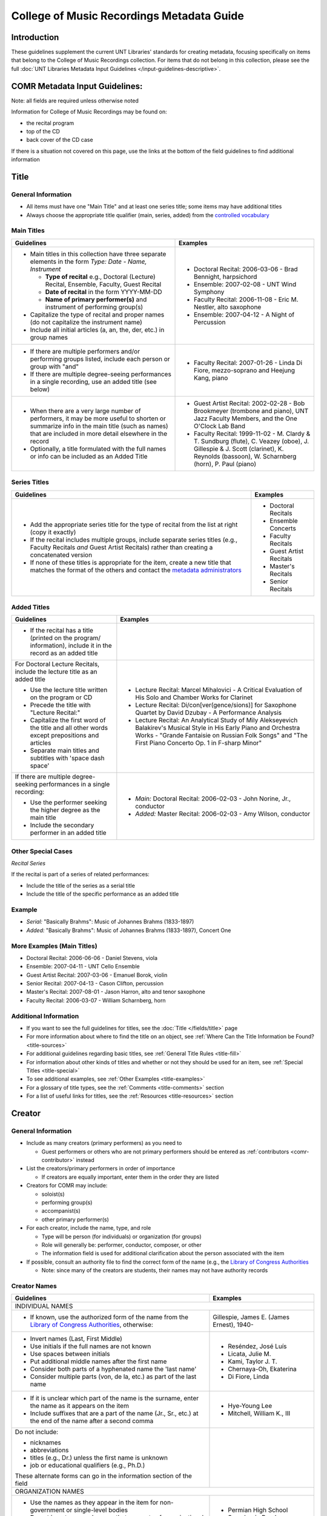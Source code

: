 ==========================================
College of Music Recordings Metadata Guide
==========================================

Introduction
============

These guidelines supplement the current UNT Libraries' standards for
creating metadata, focusing specifically on items that belong to the
College of Music Recordings collection. For items that do not belong in
this collection, please see the full :doc:`UNT Libraries Metadata Input
Guidelines </input-guidelines-descriptive>`.


.. _comr-intro:

COMR Metadata Input Guidelines:
===============================

Note: all fields are required unless otherwise noted

Information for College of Music Recordings may be found on:

-   the recital program
-   top of the CD
-   back cover of the CD case

If there is a situation not covered on this page, use the links at the
bottom of the field guidelines to find additional information


.. _comr-title:

Title
=====

General Information
-------------------

-   All items must have one "Main Title" and at least one series title;
    some items may have additional titles
-   Always choose the appropriate title qualifier (main, series, added)
    from the `controlled vocabulary <http://digital2.library.unt.edu/vocabularies/title-qualifiers/>`__


Main Titles
-----------

+-------------------------------------------------------+-------------------------------------------+
|**Guidelines**                                         |**Examples**                               |
+=======================================================+===========================================+
|-  Main titles in this collection have three separate  |-  Doctoral Recital: 2006-03-06 - Brad     |
|   elements in the form *Type: Date - Name, Instrument*|   Bennight, harpsichord                   |
|                                                       |-  Ensemble: 2007-02-08 - UNT Wind Symphony|
|   -   **Type of recital** e.g., Doctoral (Lecture)    |-  Faculty Recital: 2006-11-08 - Eric M.   |
|       Recital, Ensemble, Faculty, Guest Recital       |   Nestler, alto saxophone                 |
|   -   **Date of recital** in the form YYYY-MM-DD      |-  Ensemble: 2007-04-12 - A Night of       |
|   -   **Name of primary performer(s)** and instrument |   Percussion                              |
|       of performing group(s)                          |                                           |
|                                                       |                                           |
|-  Capitalize the type of recital and proper names (do |                                           |
|   not capitalize the instrument name)                 |                                           |
|-  Include all initial articles (a, an, the, der, etc.)|                                           |
|   in group names                                      |                                           |
+-------------------------------------------------------+-------------------------------------------+
|-  If there are multiple performers and/or performing  |-  Faculty Recital: 2007-01-26 - Linda Di  |
|   groups listed, include each person or group with    |   Fiore, mezzo-soprano and Heejung Kang,  |
|   "and"                                               |   piano                                   |
|-  If there are multiple degree-seeing performances in |                                           |
|   a single recording, use an added title (see below)  |                                           |
+-------------------------------------------------------+-------------------------------------------+
|-  When there are a very large number of performers, it|-  Guest Artist Recital: 2002-02-28 - Bob  |
|   may be more useful to shorten or summarize info in  |   Brookmeyer (trombone and piano), UNT    |
|   the main title (such as names) that are included    |   Jazz Faculty Members, and the One       |
|   in more detail elsewhere in the record              |   O'Clock Lab Band                        |
|-  Optionally, a title formulated with the full names  |-  Faculty Recital: 1999-11-02 - M. Clardy |
|   or info can be included as an Added Title           |   & T. Sundburg (flute), C. Veazey (oboe),|
|                                                       |   J. Gillespie & J. Scott (clarinet), K.  |
|                                                       |   Reynolds (bassoon), W. Scharnberg       |
|                                                       |   (horn), P. Paul (piano)                 |
+-------------------------------------------------------+-------------------------------------------+



Series Titles
-------------

+---------------------------------------------------------------+-------------------------------------------+
|**Guidelines**                                                 |**Examples**                               |
+===============================================================+===========================================+
|-  Add the appropriate series title for the type of            |-  Doctoral Recitals                       |
|   recital from the list at right (copy it exactly)            |-  Ensemble Concerts                       |
|-  If the recital includes multiple groups, include            |-  Faculty Recitals                        |
|   separate series titles (e.g., Faculty Recitals *and*        |-  Guest Artist Recitals                   |
|   Guest Artist Recitals) rather than creating a               |-  Master's Recitals                       |
|   concatenated version                                        |-  Senior Recitals                         |
|-  If none of these titles is appropriate for the item,        |                                           |
|   create a new title that matches the format of the           |                                           |
|   others and contact the `metadata administrators             |                                           |
|   <https://library.unt.edu/digital-projects-unit/contacts/>`_ |                                           |
+---------------------------------------------------------------+-------------------------------------------+


Added Titles
------------

+-------------------------------------------------------+--------------------------------------------+
|**Guidelines**                                         |**Examples**                                |
+=======================================================+============================================+
|-  If the recital has a title (printed on the program/ |                                            |
|   information), include it in the record as an added  |                                            |
|   title                                               |                                            |
+-------------------------------------------------------+--------------------------------------------+
|For Doctoral Lecture Recitals, include the lecture     |-  Lecture Recital: Marcel Mihalovici - A   |
|title as an added title                                |   Critical Evaluation of His Solo and      |
|                                                       |   Chamber Works for Clarinet               |
|-  Use the lecture title written on the program or CD  |-  Lecture Recital: Di/con[ver(gence/sions)]|
|-  Precede the title with "Lecture Recital:"           |   for Saxophone Quartet by David Dzubay - A|
|-  Capitalize the first word of the title and all other|   Performance Analysis                     |
|   words except prepositions and articles              |-  Lecture Recital: An Analytical Study of  |
|-  Separate main titles and subtitles with 'space dash |   Mily Alekseyevich Balakirev's Musical    |
|   space'                                              |   Style in His Early Piano and Orchestra   |
|                                                       |   Works - "Grande Fantaisie on Russian Folk|
|                                                       |   Songs" and "The First Piano Concerto Op. |
|                                                       |   1 in F-sharp Minor"                      |
+-------------------------------------------------------+--------------------------------------------+
|If there are multiple degree-seeking performances in a |-  *Main:* Doctoral Recital: 2006-02-03 -   |
|single recording:                                      |   John Norine, Jr., conductor              |
|                                                       |-  *Added:* Master Recital: 2006-02-03 -    |
|-  Use the performer seeking the higher degree as the  |   Amy Wilson, conductor                    |
|   main title                                          |                                            |
|-  Include the secondary performer in an added title   |                                            |
+-------------------------------------------------------+--------------------------------------------+


Other Special Cases
-------------------

*Recital Series*

If the recital is part of a series of related performances:

- Include the title of the series as a serial title
- Include the title of the specific performance as an added title


Example
-------

-  *Serial:* "Basically Brahms": Music of Johannes Brahms (1833-1897)
-  *Added:* "Basically Brahms": Music of Johannes Brahms (1833-1897), Concert One



More Examples (Main Titles)
---------------------------

-   Doctoral Recital: 2006-06-06 - Daniel Stevens, viola
-   Ensemble: 2007-04-11 - UNT Cello Ensemble
-   Guest Artist Recital: 2007-03-06 - Emanuel Borok, violin
-   Senior Recital: 2007-04-13 - Cason Clifton, percussion
-   Master's Recital: 2007-08-01 - Jason Harron, alto and tenor saxophone
-   Faculty Recital: 2006-03-07 - William Scharnberg, horn

Additional Information
----------------------

* If you want to see the full guidelines for titles, see the :doc:`Title </fields/title>` page
* For more information about where to find the title on an object, see :ref:`Where Can the Title Information be Found? <title-sources>`
* For additional guidelines regarding basic titles, see :ref:`General Title Rules <title-fill>`
* For information about other kinds of titles and whether or not they should be used for an item, see :ref:`Special Titles <title-special>`
* To see additional examples, see :ref:`Other Examples <title-examples>`
* For a glossary of title types, see the :ref:`Comments <title-comments>` section
* For a list of useful links for titles, see the :ref:`Resources <title-resources>` section


.. _comr-creator:

Creator
=======

General Information
-------------------

-   Include as many creators (primary performers) as you need to

    -   Guest performers or others who are not primary performers should
        be entered as :ref:`contributors <comr-contributor>` instead

-   List the creators/primary performers in order of importance

    -   If creators are equally important, enter them in the order they
        are listed

-   Creators for COMR may include:

    -   soloist(s)
    -   performing group(s)
    -   accompanist(s)
    -   other primary performer(s)

-   For each creator, include the name, type, and role

    -   Type will be person (for individuals) or organization (for groups)
    -   Role will generally be: performer, conductor, composer, or other
    -   The information field is used for additional clarification about
        the person associated with the item

-   If possible, consult an authority file to find the correct form of
    the name (e.g., the `Library of Congress Authorities <https://id.loc.gov>`_

    -   Note: since many of the creators are students, their names may
        not have authority records

Creator Names
-------------

+-------------------------------------------------------+-------------------------------------------+
|**Guidelines**                                         |**Examples**                               |
+=======================================================+===========================================+
|INDIVIDUAL NAMES                                                                                   |
+-------------------------------------------------------+-------------------------------------------+
|-  If known, use the authorized form of the name from  |Gillespie, James E. (James Ernest), 1940-  |
|   the `Library of Congress Authorities`_, otherwise:  |                                           |
+-------------------------------------------------------+-------------------------------------------+
|-  Invert names (Last, First Middle)                   |-   Reséndez, José Luís                    |
|-  Use initials if the full names are not known        |-   Licata, Julie M.                       |
|-  Use spaces between initials                         |-   Kami, Taylor J. T.                     |
|-  Put additional middle names after the first name    |-   Chernaya-Oh, Ekaterina                 |
|-  Consider both parts of a hyphenated name the 'last  |-   Di Fiore, Linda                        |
|   name'                                               |                                           |
|-  Consider multiple parts (von, de la, etc.) as part  |                                           |
|   of the last name                                    |                                           |
+-------------------------------------------------------+-------------------------------------------+
|-  If it is unclear which part of the name is the      |-   Hye-Young Lee                          |
|   surname, enter the name as it appears on the item   |-   Mitchell, William K., III              |
|-  Include suffixes that are a part of the name (Jr.,  |                                           |
|   Sr., etc.) at the end of the name after a second    |                                           |
|   comma                                               |                                           |
+-------------------------------------------------------+-------------------------------------------+
|Do not include:                                        |                                           |
|                                                       |                                           |
|-   nicknames                                          |                                           |
|-   abbreviations                                      |                                           |
|-   titles (e.g., Dr.) unless the first name is unknown|                                           |
|-   job or educational qualifiers (e.g., Ph.D.)        |                                           |
|                                                       |                                           |
|These alternate forms can go in the information        |                                           |
|section of the field                                   |                                           |
+-------------------------------------------------------+-------------------------------------------+
|ORGANIZATION NAMES                                                                                 |
+-------------------------------------------------------+-------------------------------------------+
|-  Use the names as they appear in the item for        |-   Permian High School Symphonic Band     |
|   non-government or single-level bodies               |-   Western Wind Quartet                   |
|-  Do not invert personal names that are parts of      |                                           |
|   organizational names                                |                                           |
|-  Write out names instead of using acronyms           |                                           |
+-------------------------------------------------------+-------------------------------------------+
|-  For hierarchical agencies, list each level from     |-   University of North Texas. Symphonic   |
|   highest to lowest                                   |    Band.                                  |
|-  Separate each part of the hierarchy with a period   |-   UNT Harp Ensemble                      |
|-  If the hierarchy is unclear, record the name as it  |                                           |
|   is listed on the item                               |                                           |
+-------------------------------------------------------+-------------------------------------------+


Creator Role & Info
-------------------
-   The information field is used to add readily-available notes related to the specific recording

+-------------------------------------------------------+-------------------------------------------+
|**Guidelines**                                         |**Examples**                               |
+=======================================================+===========================================+
|CREATOR ROLE                                                                                       |
+-------------------------------------------------------+-------------------------------------------+
|-  For "role" choose the primary or most encompassing  |-  *Role*: Performer                       |
|   role (or the one listed first)                      |-  *Information*: Performer and guest      |
|-  If the creator has multiple roles, list additional  |   conductor                               |
|   notes in "info"                                     |                                           |
+-------------------------------------------------------+-------------------------------------------+
|CREATOR INFO                                                                                       |
+-------------------------------------------------------+-------------------------------------------+
|-  Include information that clarifies the role of the  |-   *Role*: Other                          |
|   creator                                             |-   *Information*: Director                |
|-  *Always* include clarification if the role is listed|                                           |
|   as "Other"                                          |                                           |
+-------------------------------------------------------+-------------------------------------------+
|-  Include other relevant information about the        |-   1889-1975                              |
|   creator:                                            |-   Bassoon                                |
|                                                       |                                           |
|                                                       |                                           |
|   -  Additional forms of the creator's name           |                                           |
|   -  Birth and death dates (if not part of the        |                                           |
|      authorized name)                                 |                                           |
|   -  Other information associated with the creator    |                                           |
+-------------------------------------------------------+-------------------------------------------+
|-  Format information consistently:                    |-  Flute, clarinet, bassoon                |
|                                                       |                                           |
|   -   Multiple instruments can be listed, separated by|                                           |
|       commas                                          |                                           |
|   -   List each name, fact, or statement individually |                                           |
|       and separate them with semicolons or periods    |                                           |
|   -   Use sentence form when relevant or when taken   |                                           |
|       directly from the object                        |                                           |
|   -   Use quotation marks when quoting information    |                                           |
|       directly from the object or exact song titles   |                                           |
+-------------------------------------------------------+-------------------------------------------+



More Examples
-------------

**Ensemble: 2007-03-12 - Music of Mario Davidovsky**

-   *Name:* Nova Ensemble
-   *Type:* Organization
-   *Role:* Performer

|

-   *Name:* McNutt, Elizabeth
-   *Type:* Person
-   *Role:* Conductor
-   *Info:* Director

|

-   *Name:* Blustine, Allen
-   *Type:* Person
-   *Role:* Performer
-   *Info:* Guest Artist - Bass Clarinet "Synchronisms No. 12"

|

-   *Name:* Elgart, Matthew
-   *Type:* Person
-   *Role:* Performer
-   *Info:* Guest Artist - Classical Guitar "Synchronisms No. 10"

|

-   *Name:* Klein, Heidi Dietrich
-   *Type:* Person
-   *Role:* Performer
-   *Info:* Guest Artist - Soprano "Romancero"



**Doctoral Recital: 2006-03-20 - Anne Beloncik Schantz, soprano**

-   *Name:* Schantz, Anne Beloncik
-   *Type:* Person
-   *Role:* Performer
-   *Info:* Voice (Soprano)



**Senior Recital: 2006-11-01 - Michelle Cho, cello**

-   *Name:* Cho, Michelle
-   *Type:* Person
-   *Role:* Performer
-   *Info:* Flute and piccolo


Additional Information
----------------------

* If you want to see the full guidelines for creators, see the :doc:`Creator </fields/creator>` page
* For more information about where to find creator(s) on an object, see :ref:`Where Can the Creator Information be Found? <creator-sources>`
* For additional guidelines regarding creator names, roles, and information, see :ref:`How Should the Creator be Filled in? <creator-fill>`
* To see additional examples, see :ref:`Other Examples <creator-examples>`
* For a list of useful links for creators, see the :ref:`Resources <creator-resources>` section
* For more information about when to use the Creator or Contributor field, see our :doc:`definition page </creator-contributor-definitions>`


.. _comr-contributor:

Contributor
===========

General Information
-------------------

-   Include as many contributors as are readily available in this order:
    composers, secondary performers and conductors, recording engineers

    -   List composers once per song title (repeat a composer name as
        often as necessary)
    -   Only list other contributors once per record

-   For each contributor, include the name, type, and role

    -   Type will be person (for individuals) or organization (for
        groups)
    -   Role will generally be: performer, conductor, composer, or other
    -   The information field is used for additional clarification about
        the person associated with the item
    -   If possible, consult an authority file to find the correct form
        of the name (e.g., the `Library of Congress Authorities`_)

        -   Note: since many of the contributors are students, their names may
            not have authority records


+-------------------------------------------------------+-------------------------------------------+
|**Guidelines**                                         |**Examples**                               |
+=======================================================+===========================================+
|INDIVIDUAL NAMES                                                                                   |
+-------------------------------------------------------+-------------------------------------------+
|-  If known, use the authorized form of the name from  |Beethoven, Ludwig van, 1770-1827           |
|   the `Library of Congress Authorities`_, otherwise:  |                                           |
+-------------------------------------------------------+-------------------------------------------+
|-  Invert names (Last, First Middle)                   |-   Meinecke, Donna Tan                    |
|-  Use initials if the full names are not known        |-   White, John D.                         |
|-  Use spaces between initials                         |-   Bhaskar, H. N.                         |
|-  Put additional middle names after the first name    |-   Chernaya-Oh, Ekaterina                 |
|-  Consider both parts of a hyphenated name the "last  |-   Kim, Kyoo-Hwan                         |
|   name"                                               |-   de Torrejón y Velasco, Tomás           |
|-  Consider multiple parts (von, de la, etc.) as part  |                                           |
|   of the last name                                    |                                           |
+-------------------------------------------------------+-------------------------------------------+
|-  If it is unclear which part of the name is the      |-   Hye-Young Lee                          |
|   surname, enter the name as it appears on the item   |-   Mitchell, William K., III              |
|-  Include suffixes that are a part of the name (Jr.,  |                                           |
|   Sr., etc.) at the end of the name after a second    |                                           |
|   comma                                               |                                           |
+-------------------------------------------------------+-------------------------------------------+
|Do not include:                                        |                                           |
|                                                       |                                           |
|-   nicknames                                          |                                           |
|-   abbreviations                                      |                                           |
|-   titles (e.g., Dr.) unless the first name is unknown|                                           |
|-   job or educational qualifiers (e.g., Ph.D.)        |                                           |
|                                                       |                                           |
|These alternate forms can go in the information        |                                           |
|section of the field                                   |                                           |
+-------------------------------------------------------+-------------------------------------------+
|ORGANIZATION NAMES                                                                                 |
+-------------------------------------------------------+-------------------------------------------+
|-  Use the names as they appear in the item for        |-   Arabic Tradition                       |
|   non-government or single-level bodies               |-   Western Wind Quartet                   |
|-  Do not invert personal names that are parts of      |                                           |
|   organizational names                                |                                           |
|-  Write out names instead of using acronyms           |                                           |
+-------------------------------------------------------+-------------------------------------------+
|-  For hierarchical agencies, list each level from     |-   University of North Texas. Symphonic   |
|   highest to lowest                                   |    Band.                                  |
|-  Separate each part of the hierarchy with a period   |-   UNT Harp Ensemble                      |
|-  If the hierarchy is unclear, record the name as it  |                                           |
|   is listed on the item                               |                                           |
+-------------------------------------------------------+-------------------------------------------+


Contributor Role & Info
-----------------------
-   The information field is used to add readily-available notes related to the specific recording
-   This field is **required** for composers

+-------------------------------------------------------+-------------------------------------------+
|**Guidelines**                                         |**Examples**                               |
+=======================================================+===========================================+
|CONTRIBUTOR ROLE                                                                                   |
+-------------------------------------------------------+-------------------------------------------+
|-  For "role" choose the primary or most encompassing  |-  *Role*: Performer                       |
|   role (or the one listed first)                      |-  *Information*: Performer and guest      |
|-  If the contributor has multiple roles, list         |   conductor                               |
|   additional notes in "info"                          |                                           |
+-------------------------------------------------------+-------------------------------------------+
|CONTRIBUTOR INFO                                                                                   |
+-------------------------------------------------------+-------------------------------------------+
|-  Include information that clarifies the role of the  |-   *Role*: Other                          |
|   contributor, which can include:                     |-   *Information*: Director                |
|                                                       |                                           |
|   -   the performer's instrument                      |                                           |
|   -   the name of the composer(s) for the piece(s)    |                                           |
|       played (when relevant)                          |                                           |
|   -   other information (written in sentence form, as |                                           |
|       appropriate)                                    |                                           |
|   -   **always** include clarification if the role is |                                           |
|       listed as "Other                                |                                           |
+-------------------------------------------------------+-------------------------------------------+
|-  Include other relevant information about the        |-   Trombone                               |
|   contributor:                                        |-   Harp (Villa-Lobos)                     |
|                                                       |-   Guest conductor for "Selamlik" and     |
|                                                       |    "Third Suite"                          |
|   -  Additional forms of the contributor's name       |                                           |
|   -  Birth and death dates (if not part of the        |                                           |
|      authorized name)                                 |                                           |
|   -  Other information associated with the contributor|                                           |
+-------------------------------------------------------+-------------------------------------------+
|-  Format information consistently:                    |-   Percussion                             |
|                                                       |-   Piano (Gnattalli, Proto, Bottesini)    |
|   -   Capitalize all words (except prepositions and   |                                           |
|       articles) and use appropriate abbreviations     |                                           |
|   -   List each name, fact, or statement individually |                                           |
|       and separate them with semicolons or periods    |                                           |
|       (when relevant)                                 |                                           |
|   -   Use parentheses when noting specific piece(s) to|                                           |
|       which a performer contributed                   |                                           |
|   -   Information about arrangements, transcriptions, |                                           |
|       etc. should go in a                             |                                           |
|       :ref:`Display Note <note-display>`              |                                           |
+-------------------------------------------------------+-------------------------------------------+
|**Composer Information**                                                                           |
+-------------------------------------------------------+-------------------------------------------+
|-  For composers, include the title of the piece in the|-   Fanfares avec une suitte de simphonies,|
|   information (only put one title in each information |    No. 1                                  |
|   field using multiple entries for the same composer  |-   Piano Trio No. 2 in C minor, Op. 66    |
|   when necessary)                                     |-   Piano Concerto No. 2 in B-flat Major,  |
|-  Include the following components in the piece title,|    Op. 83                                 |
|   in the following order:                             |-   Symphony No. 8 in B minor,             |
|                                                       |    "Unfinished," D. 759                   |
|   -   piece title                                     |-   Trio for Piano, Violin and Cello in C  |
|   -   piece number (No.)                              |    Major, K. 548 (1788)                   |
|   -   key (use appropriate capitalization and         |-   Nachtphantasien, Op. 13                |
|       punctuation: A Major, D-flat Major, C-sharp     |-   Suite for Three B-flat Clarinets       |
|       minor, E minor, etc.)                           |                                           |
|   -   additional name given by composer (in quotation |                                           |
|       marks)                                          |                                           |
|   -   opus number (Op.)                               |                                           |
|   -   composer-related work number                    |                                           |
|   -   date, if relevant (in parentheses)              |                                           |
|                                                       |                                           |
|-  Leave out any components that are not available     |                                           |
+-------------------------------------------------------+-------------------------------------------+
|-  If a piece contains several movements that are      |-  *Info:* Concerto in C Major for Piccolo |
|   generally played as a suite                         |   and Strings, RV 443                     |
|                                                       |-  *Display Note:* "Concerto in C Major for|
|   -   do not include movement names (only use the name|   Piccolo and Strings, RV 443" - performed|
|       of the full piece)                              |   movements II and III                    |
|   -   if only selected movements were played in the   +-------------------------------------------+
|       performance, include that information in a      |Eight Slavonic Dances, Op. 46: Slavonic    |
|       :ref:`Display Note<note-display>`               |Dance No. 5                                |
+-------------------------------------------------------+                                           |
|-  If a piece has multiple components that may be      |                                           |
|   treated separately (e.g., a collection of pieces or +-------------------------------------------+
|   etudes)                                             |-  *Info:* Twenty-four Preludes, Op. 34    |
|                                                       |-  *Display Note:* "Twenty-four Preludes,  |
|   -   include the title of the full piece followed by |   Op. 34" - No. 6, No. 8, No. 10, No. 24  |
|       a colon and the title of the portion that was   |   performed                               |
|       played                                          |                                           |
|   -   repeat the contributor field as necessary if    |                                           |
|       more than one of the component pieces was       |                                           |
|       performed                                       |                                           |
|   -   if many of the component pieces were played,    |                                           |
|       they can be listed in a                         |                                           |
|       :ref:`Display Note<note-display>`               |                                           |
+-------------------------------------------------------+-------------------------------------------+
|-  If the piece is arranged/edited:                    |-   *Info:* Trio for Flute, Clarinet and   |
|                                                       |    Bassoon, arr.                          |
|   -   use the name of the original composer as the    |-   *Display Note:* "Trio for Flute,       |
|       contributor                                     |    Clarinet and Bassoon, arr." arranged by|
|   -   add "arr." or "ed." to the end of the piece     |    Jindrich Feld.                         |
|       title as necessary                              +-------------------------------------------+
|   -   include a :ref:`Display Note <note-display>`    |-   *Info:* Sonata Pian e Forte, ed.       |
|       with information about the arranger or editor   |-   *Display Note:* "Sonata Pian e Forte"  |
|                                                       |    edited by John Marcellus.              |
+-------------------------------------------------------+-------------------------------------------+



More Examples
-------------

**Doctoral Recital: 2007-11-09 - Patricia Jovanna Surman, flute and piccolo**

-   *Name:* Surman, Patricia Jovanna
-   *Type:* Person
-   *Role:* Performer
-   *Info:* Flute and piccolo



**Senior Recital: 2006-11-01 - Michelle Cho, cello**

-   *Name:* Bach, Johann Sebastian, 1685-1750
-   *Type:* Person
-   *Role:* Composer
-   *Info:* Suite No. 5 in C minor, BWV 1011 - I. Prelude

|

-   *Name:* Brahms, Johannes, 1833-1897
-   *Type:* Person
-   *Role:* Composer
-   *Info:* Sonata No. 1 in E minor, Op. 38

|

-   *Name:* Debussy, Claude, 1862-1918
-   *Type:* Person
-   *Role:* Composer
-   *Info:* Cello Sonata in D minor

|

-   *Name:* Sanchez, Gabriel
-   *Type:* Person
-   *Role:* Performer
-   *Info:* Piano

|

-   *Name:* Kerl, Derek
-   *Type:* Person
-   *Role:* Recording engineer



**Master's Recital: 2007-06-06 - Tae Kyung Lee, piano**

-   *Name:* Mozart, Wolfgang Amadeus, 1756-1791
-   *Type:* Person
-   *Role:* Composer
-   *Info:* Sonatas for Piano in B-flat Major, K. 333

|

-   *Name:* Prokofiev, Sergey, 1891-1953
-   *Type:* Person
-   *Role:* Composer
-   *Info:* Piano Concerto No. 3 in C Major, Op. 26

|

-   *Name:* Huffman, Tyler
-   *Type:* Person
-   *Role:* Recording engineer



**Faculty Recital: 2006-10-09 - Gustavo Romero, piano**

-   *Name:* Mozart, Wolfgang Amadeus, 1756-1791
-   *Type:* Person
-   *Role:* Composer
-   *Info:* Sonata in C Major, K. 330

|

-   *Name:* Mozart, Wolfgang Amadeus, 1756-1791
-   *Type:* Person
-   *Role:* Composer
-   *Info:* Sonata in B-flat Major, K. 333

-   *Name:* Mozart, Wolfgang Amadeus, 1756-1791
-   *Type:* Person
-   *Role:* Composer
-   *Info:* Sonata in A Major, K. 331

|

-   *Name:* Harvey, Nick
-   *Type:* Person
-   *Role:* Recording engineer



**Doctoral Lecture Recital: 2006-04-18 - Michael Underwood, trombone**

-   *Name:* Lindberg, Christian, 1958-
-   *Type:* Person
-   *Role:* Composer
-   *Info:* Mandrake in the Corner

|

-   *Name:* Chung, Rachel
-   *Type:* Person
-   *Role:* Performer
-   *Info:* Piano (Lindberg)

|

-   *Name:* Chinnici, Michael
-   *Type:* Person
-   *Role:* Recording engineer



Additional Information
----------------------

* If you want to see the full guidelines for contributors, see the :doc:`Contributor </fields/contributor>` page
* For more information about where to find contributor(s) on an object, see :ref:`Where Can the Contributor Information be Found? <contributor-sources>`
* For additional guidelines regarding contributor names, roles, and information, see :ref:`How Should the Contributor be Filled in? <contributor-fill>`
* To see additional examples, see :ref:`Other Examples <contributor-examples>`
* For a list of useful links for contributors, see the :ref:`Resources <contributor-resources>` section
* For more information about when to use the Creator or Contributor field, see our :doc:`definition page </creator-contributor-definitions>`


.. _comr-publisher:

Publisher
=========

-   Unless otherwise noted, the publisher for COMR items is the UNT College of Music
-   Include the name, location if known, and information (if relevant)

Example
-------

-   *Publisher Name (from Library of Congress):* University of North Texas. College of Music.
-   *Publisher Location:* Denton, Texas
-   *Publisher info* could include other forms of the publisher name, statements of responsibility or dates (only those related to the specific item)

Additional Information
----------------------

* If you want to see the full guidelines for publishers, see the :doc:`Publisher </fields/publisher>` page
* For more information about where to find publisher(s) on an object, see :ref:`Where Can the Publisher Information be Found? <publisher-sources>`
* For additional guidelines regarding publisher names, locations, and information, see :ref:`How Should the Publisher be Filled in? <publisher-fill>`
* To see additional examples, see :ref:`Other Examples <publisher-examples>`
* For a list of useful links for publishers, see the :ref:`Resources <publisher-resources>` section


.. _comr-date:

Date
====


-   The date on which the recital was originally performed
-   Write dates in the form YYYY-MM-DD

    -   You can use only the year (YYYY) or the year and month (YYYY-MM)
        if the other parts are unknown



Examples
--------

**Doctoral Recital: 2006-12-04 - Lisa Thomas, piano**

-   *Original Resource Creation Date:* 2006-12-04


**Ensemble: 2007-02-28 - UNT Concert Band**

-   *Original Resource Creation Date:* 2007-02-28


**Senior Recital: 2007-04-10 - Sungjoon Lee, composer**

-   *Original Resource Creation Date:* 2007-04-10


**Faculty Recital: 2007-01-17 - Lenora McCroskey, harpsichord**

-   *Original Resource Creation Date:* 2007-01-17

**Master's Recital: 2006-06-05 - Janelle Davis, violin**

-   *Original Resource Creation Date:* 2006-06-05

**Guest Artist Recital: 2006-09-22 - Trio de Llano**

-   *Original Resource Creation Date:* 2006-09-22



Additional Information
----------------------

* If you want to see the full guidelines for dates, see the :doc:`Date </fields/date>` page
* For more information about where to find creation date(s) on an object, see :ref:`Where Can the Date Information be Found? <date-sources>`
* For additional guidelines regarding dates (including special instructions), see :ref:`How Should the Creation Date be Filled in <date-fill>`
* To see additional examples, see :ref:`Other Examples <date-examples>`
* For a list of useful links for dates, see the :ref:`Resources <date-resources>` section


.. _comr-language:

Language
========

-   Choose the relevant language(s) from the drop-down menu
-   If the recording is in multiple languages include each of them
-   If the pieces are entirely instrumental or there are no languages
    associated with the recital, choose "no language"

Examples
--------

**Recording of a music recital sung in Italian and French**

-   *Language:* fre - French
-   *Language:* ita - Italian



**Recording of a music recital sung in English, German, and Latin**

-   *Language:* eng - English
-   *Language:* ger - German
-   *Language:* lat - Latin



**Ensemble: 2007-04-11 - UNT Cello Ensemble**

-   *Language:* nol - No Language


Additional Information
----------------------

* If you want to see the full guidelines for languages, see the :doc:`Language </fields/language>` page
* For more information about where to find language(s) on an object, see :ref:`Where Can the Language Information be Found? <language-sources>`
* For additional guidelines regarding languages, see :ref:`How Should the Language be Filled in? <language-fill>`
* To see additional examples, see :ref:`Other Examples <language-examples>`
* For a list of useful links for languages, see the :ref:`Resources <language-resources>` section


.. _comr-description-content:

Description: Content Description
================================

Describe what the item is *about* in full sentences, using proper
grammar and punctuation. Include the following elements:

-   the type of recital - lecture recital, choir concert, string quartet
    recital, etc.
-   the location of the recital - presented at the UNT College of Music
    Recital Hall; performed at the UNT College of Music Lyric Theatre;
    etc.
-   the degree requirement of the recital (if applicable) - "in partial
    fulfillment of the requirements for the [program (abbreviation)]
    degree"

Examples
--------

**Artist Recital: 2007-06-07 - Rosalyn Hart, violin**

-   Recital presented at the UNT College of Music Recital Hall in
    partial fulfillment of the Graduate Artist Certificate in Music
    Performance.

**Doctoral Recital: 2006-03-20 - Anthony Allgeier, clarinet**

-   Recital presented at the UNT College of Music Concert Hall in
    partial fulfillment of the Doctor of Musical Arts (DMA) degree.

**Ensemble: 2006-03-06 - Super 400 Guitar Ensemble**

-   Jazz concert performed at the UNT College of Music Kenton Hall.

**Faculty Recital: 2007-02-20 - Elizabeth McNutt, flute and Christopher Deane, percussion**

-   A faculty and guest artist recital performed at the UNT College of
    Music Recital Hall.

**Guest Artist Recital: 2006-12-18 - Permian High School Symphonic Band**

-   Guest symphonic band concert performed at the UNT College of Music
    Winspear Hall.

**Ensemble: 2006-02-10 - UNT Trombone Collective**

-   A teaching fellow recital performed at the UNT College of Music
    Recital Hall.

**Master's Recital: 2007-06-06 - Tae Kyung Lee, piano**

-   Recital presented at the UNT College of Music Recital Hall in
    partial fulfillment of the Master of Music (MM) degree.

**Senior Recital: 2007-08-09 - Clinton Bray, organ**

-   A senior recital presented at the UNT College of Music Main
    Auditorium.

Additional Information
----------------------

* If you want to see the full guidelines for content description, see :ref:`this section <description-content>` of the :doc:`Description </fields/description>` page
* For more information about where to find content information on an object, see :ref:`Where Can the Content Description Information be Found? <description-csources>`
* For additional guidelines regarding content descriptions (including information for specific kinds of items), see :ref:`How Should the Content Description be Filled in? <description-cfill>`
* To see additional examples, see :ref:`Other Examples <description-cexamples>`


.. _comr-description-physical:

Description: Physical Description
=================================

-   *This field is optional but strongly recommended.*
-   Whenever possible, include a physical description using the format:
    **extent : physical details ; dimensions**
-   Note: leave out 'physical details' if they do not apply or are not readily available
-   Physical descriptions are based on item type:

+-------------------------------+-----------------------------------+-----------------------------------+-------------------------------+---------------------------------------------------+
|                               |**Extent**                         |**Physical Details**               |**Dimensions**                 |**Examples**                                       |
+===============================+===================================+===================================+===============================+===================================================+
|*Sound recordings:*            |-  number and kind of items        |-  digital or analog?              |-  diameter of disc in in.     |1 sound disc (1 hr., 20 min.) : digital ; 4 3/4 in.|
|                               |-  playing time (# hr., # min., #  |-  playing speed?                  |-  gauge of film in mm.        |                                                   |
+-------------------------------+   sec.)                           +-----------------------------------+-------------------------------+---------------------------------------------------+
|*Video recordings:*            |                                   |-  sound (sd.)                     |digital                        |1 video recording (1 hr., 49 min., 21 sec.) : sd., |
|                               |   -   do not include "0" values"  |-  color (col.)                    |                               |col. ; digital                                     |
|                               |   -   do not zero-pad numbers     |                                   |                               |                                                   |
|                               |       (e.g., 8 not "08")          |                                   |                               |                                                   |
+-------------------------------+-----------------------------------+-----------------------------------+-------------------------------+---------------------------------------------------+



Additional Information
----------------------

* If you want to see the full guidelines for content description, see :ref:`this section <description-physical>` of the :doc:`Description </fields/description>` page
* For more information about where to find physical information on an object, see :ref:`Where Can the Physical Description Information be Found? <description-psources>`
* For additional guidelines regarding audio recordings, see :ref:`Sound recordings <description-sound>`
* For additional guidelines regarding video recordings, see :ref:`Motion pictures and videorecordings <description-video>`
* To see additional examples, see :ref:`Other Examples <description-pexamples>`


.. _comr-subject:

Subjects and Keywords
=====================

-   There is no limit on the number of subjects/keywords, but they
    should describe what the item is 'about' and be useful for finding
    the item 
    
    -   Subjects/keywords answer questions like: who, what, where, and
        when
        
-   Choose as many terms as necessary to capture subject content:

    -   Avoid terms too general to describe a particular item
    -   An average of five subject/keyword entries is recommended
    
-   Choose the correct subject type from the drop-down menu for each one


+-------------------------------------------------------+-------------------------------------------+
|**Guidelines**                                         |**Examples**                               |
+=======================================================+===========================================+
|Library of Congress Genre/Form Terms (LCGFT)                                                       |
+-------------------------------------------------------+-------------------------------------------+
|Subjects must be chosen from the controlled vocabulary |-  Chamber music                           |
|and formatted according to Library of Congress rules   |-  Operas                                  |
|                                                       |-  Jazz                                    |
|   -   LCGFT terms are searchable from the edit system |-  Symphonies                              |
+-------------------------------------------------------+-------------------------------------------+
|Library of Congress Medium of Performance Thesaurus (LCMPT)                                        |
+-------------------------------------------------------+-------------------------------------------+
|Subjects must be chosen from the controlled vocabulary |-  tuba                                    |
|and formatted according to Library of Congress rules   |-  chorus                                  |
|                                                       |-  wind ensemble                           |
|   -   Note that "conductor" should only be used when  |                                           |
|       the conductor's actions are visible             |                                           |
|   -   LCMPT terms are searchable from the edit system |                                           |
+-------------------------------------------------------+-------------------------------------------+
|Library of Congress Subject Headings (LCSH)                                                        |
+-------------------------------------------------------+-------------------------------------------+
|Subjects must be chosen from the controlled vocabulary |-  Tuba -- Instruction and study           |
|and formatted according to Library of Congress rules   |                                           |
|                                                       |                                           |
|   -   When relevant, terms in LCSH are separated from |                                           |
|       subdivisions by a double dash (Term -- Term)    |                                           |
|   -   Generally prefer LCGFT & LCMPT terms when they  |                                           |
|       overlap with LCSH                               |                                           |
+-------------------------------------------------------+-------------------------------------------+
|Keywords and Phrases (KWD)                                                                         |
+-------------------------------------------------------+-------------------------------------------+
|-  Add informal keywords as needed to help users locate|-  vocal pieces                            |
|   the resource                                        |-  lecture recitals                        |
|-  Do not duplicate terms from controlled vocabularies |-  contemporary music                      |
|-  Keywords should generally be lowercase and plural   |-  African percussion                      |
|   except proper nouns, terms that have no reasonable  |                                           |
|   plural, etc.                                        |                                           |
+-------------------------------------------------------+-------------------------------------------+
|-  When referring to a company, organization, school,  |-  UNT                                     |
|   etc., the abbreviated version may be used, but the  |-  University of North Texas               |
|   full name must appear at least once in the record   |                                           |
|   (preferably in the                                  |                                           |
|   :ref:`content description<comr-description-content>`|                                           |
|   and/or as a keyword).                               |                                           |
|-  Both the full name and abbreviated version(s) can be|                                           |
|   included as keywords                                |                                           |
+-------------------------------------------------------+-------------------------------------------+


Additional Information
----------------------

* If you want to see the full guidelines for subjects, see the :doc:`Subject </fields/subject>` page
* For more information about where to find subject(s) on an object, see :ref:`Where Can the Subject Information be Found? <subject-sources>`
* For additional guidelines regarding all subjects and keywords (including instructions by subject type), see :ref:`How Should the Subject be Filled in? <subject-fill>`
* To see additional examples, see :ref:`Other Examples <subject-examples>`
* For a list of useful links for subjects, see the :ref:`Resources <subject-resources>` section


.. _comr-coverage:

Coverage
========
This field is optional.

-   Consider including coverage information if the date & location of the recording are known

+-------------------------------------------------------+-------------------------------------------+
|**Guidelines**                                         |**Examples**                               |
+=======================================================+===========================================+
|PLACE NAME                                                                                         |
+-------------------------------------------------------+-------------------------------------------+
|-  The city in which the recital/recording happened    |-  United States - Texas - Denton County - |
|                                                       |   Denton                                  |
|                                                       |-  United States - Texas - Dallas County - |
|                                                       |   Dallas                                  |
+-------------------------------------------------------+-------------------------------------------+
|COVERAGE DATE                                                                                      |
+-------------------------------------------------------+-------------------------------------------+
|-  The date of the recital/recording (same as creation |-  1988-02-15                              |
|   date) in YYYY-MM-DD format                          |-  2003-03-04                              |
+-------------------------------------------------------+-------------------------------------------+
|PLACE POINT                                                                                        |
+-------------------------------------------------------+-------------------------------------------+
|-  If the precise location (building) of the recital is|                                           |
|   known, include a point to mark the geocoordinates   |                                           |
|-  (paste the coordinates into the "Value to Use" box) |                                           |
+-------------------------------------------------------+-------------------------------------------+
|Music Building, includes:                              |north=33.210701; east=-97.150088;          |
|                                                       |                                           |
|   -   Paul Voertman Hall                              |                                           |
|   -   Recital Hall                                    |                                           |
|   -   Stan Kenton Hall                                |                                           |
|   -   Merrill Ellis Intermedia Theater                |                                           |
|   -   Organ Recital Hall                              |                                           |
+-------------------------------------------------------+-------------------------------------------+
|Murchison Performing Arts Center, includes:            |north=33.206333; east=-97.155065;          |
|                                                       |                                           |
|   -   Margot and Bill Winspear Performance Hall       |                                           |
|   -   Lyric Theater                                   |                                           |
+-------------------------------------------------------+-------------------------------------------+


Additional Information
----------------------

* If you want to see the full guidelines for coverage, see the :doc:`Coverage </fields/coverage>` page
* For more information about where to find coverage information on an object, see :ref:`Where Can the Coverage Information be Found? <coverage-sources>`
* For additional guidelines regarding coverage places, dates, and eras (including a list of exceptions to the place name rules), see :ref:`How Should the Coverage be Filled in? <coverage-fill>`
* To see additional examples, see :ref:`Other Examples <coverage-examples>`
* For a list of useful links for coverage, see the :ref:`Resources <coverage-resources>` section


.. _comr-relation:

Relation
========

This field is optional -- it will only be used when both related items are online


-   For recordings, the related items would be:

    -   The program book containing the recital program (in the `College
        of Music Program Book collection <https://digital.library.unt.ed/explore/CMPB/browse/>`_)
    -   Electronic Theses and Dissertations (ETDs) that degree-seeking
        performers have written as additional requirements for their
        program of study (these can be found in the `online ETD
        collection <https://digital.library.unt.ed/explore/UNTETD/browse/>`_)
        
-   Information will usually be added to the records for both items
-   For music programs (only), recordings will relate to the programs,
    but the program books will not relate back to the recording(s)
    because there would be too many references in one record


+---------------------------------------------------------------------------+---------------------------------------------------------------------------+
|**Guidelines**                                                             |**Examples**                                                               |
+===========================================================================+===========================================================================+
|Format                                                                                                                                                 |
+---------------------------------------------------------------------------+---------------------------------------------------------------------------+
|-  Include the following:                                                  |An Overview and Performance Guide to Manuel                                |
|                                                                           |Ponce's Sonata III for Solo Guitar                                         |
|   -   Title of the related item, or type (Audio, Program, Dissertation,   +---------------------------------------------------------------------------+
|       etc.)                                                               |`ark:/67531/metadc5598                                                     |
|   -   Permalink (ARK) to the related record                               |<https://digital.library.unt.edu/ark:/67531/metadc5598/>`_                 |
|                                                                           +---------------------------------------------------------------------------+
|                                                                           |Audio: `ark:/67531/metadc983975                                            |
|                                                                           |<https://digital.library.unt.edu/ark:/67531/metadc983975/>`_               |
+---------------------------------------------------------------------------+---------------------------------------------------------------------------+
|-  In cases where the titles are the same, add the item type in [brackets] |Ensemble: 2016-11-21 – UNT Concert Orchestra [Stage Perspective],          |
|                                                                           |`ark:/67531/metadc957587                                                   |
|                                                                           |<https://digital.library.unt.edu/ark:/67531/metadc957587/>`_               |
+---------------------------------------------------------------------------+---------------------------------------------------------------------------+
|-  For programs, the link may include a full URL to the specific page      |Program: `https://digital.library.unt.edu/ark:/67531/metadc114723/m1/522/  |
|   within a program book                                                   |<https://digital.library.unt.edu/ark:/67531/metadc114723/m1/522/>`_        |
+---------------------------------------------------------------------------+---------------------------------------------------------------------------+
|-  If using shortened information, include enough                          |-  Video (Audience Perspective): `ark:/67531/metadc275815                  |
|   details to distinguish between formats/versions                         |   <https://digital.library.unt.edu/ark:/67531/metadc275815/>`_            |
|                                                                           |-  Video (Part 1): `ark:/67531/metadc276950                                |
|                                                                           |   <https://digital.library.unt.edu/ark:/67531/metadc276950/>`_            |
+---------------------------------------------------------------------------+---------------------------------------------------------------------------+
|Qualifiers                                                                                                                                             |
+---------------------------------------------------------------------------+---------------------------------------------------------------------------+
|-  Choose the appropriate relation qualifier from the                      |                                                                           |
|   `controlled vocabulary                                                  |                                                                           |
|   <https://digital2.library.unt.edu/vocabularies/relation-qualifiers/>`__ |                                                                           |
+---------------------------------------------------------------------------+---------------------------------------------------------------------------+
|-  For the program book                                                    | | References                                                              |
|-  For the recording                                                       | | Is referenced by                                                        |
+---------------------------------------------------------------------------+---------------------------------------------------------------------------+
|-  For the thesis/dissertation                                             | | Has part                                                                |
|-  For the recording                                                       | | Is part of                                                              |
+---------------------------------------------------------------------------+---------------------------------------------------------------------------+
|-  For the audio recording                                                 | | Is format of                                                            |
|-  For the video recording                                                 | | Has format                                                              |
+---------------------------------------------------------------------------+---------------------------------------------------------------------------+
|-  For original or "first" recording                                       | | Has version                                                             |
|-  For edited or "subsequent" recording                                    | | Is version of                                                           |
+---------------------------------------------------------------------------+---------------------------------------------------------------------------+



Examples
--------

**Doctoral recital**

-   Audio Recording:

    -   *Is referenced by*: Program: `https://digital.library.unt.edu/ark:/67531/metadc9707/m1/204/ 
        <https://digital.library.unt.edu/ark:/67531/metadc9707/m1/204/>`_
    -   *Is part of*: Dissertation: An Overview and Performance Guide to Manuel Ponce's Sonata III for Solo Guitar,
        `ark:/67531/metadc5598 <https://digital.library.unt.edu/ark:/67531/metadc5598/>`_

-   Program book:

    -   (No reciprocal relation unless it is a single program.)

-   Dissertation:

    -   *Has part*: Doctoral Lecture Recital: 2006-03-27 - Jay Smith, classical
        guitar, `ark:/67531/metadc1475 <https://digital.library.unt.edu/ark:/67531/metadc1475/>`_



**Ensemble recital**

-   Video Recording:

    -   *Referenced by*: Program: `<https://digital.library.unt.edu/ark:/67531/metadc79472/m1/389/>`_
    -   *Has format*: Audio: `ark:/67531/metadc89467 <https://digital.library.unt.edu/ark:/67531/metadc89467/>`_

-   Audio Recording:

    -   *Referenced by*: Program: `<https://digital.library.unt.edu/ark:/67531/metadc79472/m1/389/>`_
    -   *Is format of*: Video: `ark:/67531/metadc271515 <https://digital.library.unt.edu/ark:/67531/metadc271515/>`_

-   Program book:

    -   (No reciprocal relation unless it is a single program.)



**Multiple parts**

-   Video Recording (Part 1, Lecture):

    -   *Has part*: Doctoral Recital: 2013-06-06 - Terri Sánchez, flute/alto flute/bass flute. 
        Part 2, Recital, `ark:/67531/metadc275822 <https://digital.library.unt.edu/ark:/67531/metadc275822/>`_
    -   *Referenced by*: Program: `<https://digital.library.unt.edu/ark:/67531/metadc277242/m1/419/>`_
    -   *Is part of*: Dissertation: Micro-images, Genera and Poème Exotique: a Guide to Tone Color Selection, 
        Relative Dynamics and Temporal Pacing for Effective Performances of Three Microtonal Flute Works by 
        Daniel Kessner, `ark:/67531/metadc500024 <https://digital.library.unt.edu/ark:/67531/metadc500024/>`_
    -   *Has format*: Audio: `ark:/67531/metadc802133 <https://digital.library.unt.edu/ark:/67531/metadc802133/>`_

-   Video Recording (Part 2, Recital):

    -   *Is part of*: Doctoral Recital: 2013-06-06 - Terri Sánchez, flute/alto flute/bass flute. 
        Part 1, Lecture, `ark:/67531/metadc275813 <https://digital.library.unt.edu/ark:/67531/metadc275813/>`_
    -   *Referenced by*: Program: `<https://digital.library.unt.edu/ark:/67531/metadc277242/m1/419/>`_
    -   *Is part of*: Dissertation: Micro-images, Genera and Poème Exotique: a
        Guide to Tone Color Selection, Relative Dynamics and Temporal Pacing for
        Effective Performances of Three Microtonal Flute Works by Daniel
        Kessner, `ark:/67531/metadc500024 <https://digital.library.unt.edu/ark:/67531/metadc500024/>`_
    -   *Has format*: Audio: `ark:/67531/metadc802133 <https://digital.library.unt.edu/ark:/67531/metadc802133/>`_

-   Audio Recording:

    -   *Referenced by*: Program: `<https://digital.library.unt.edu/ark:/67531/metadc277242/m1/419/>`_
    -   *Is part of*: Dissertation: Micro-images, Genera and Poème Exotique: a
        Guide to Tone Color Selection, Relative Dynamics and Temporal Pacing for
        Effective Performances of Three Microtonal Flute Works by Daniel
        Kessner, `ark:/67531/metadc500024 <https://digital.library.unt.edu/ark:/67531/metadc500024/>`_
    -   *Is format of*: Video: Doctoral Recital: 2013-06-06 - Terri Sánchez,
        flute/alto flute/bass flute. Part 1, Lecture,
        `ark:/67531/metadc275813 <https://digital.library.unt.edu/ark:/67531/metadc275813/>`_
    -   *Is format of*: Video: Doctoral Recital: 2013-06-06 - Terri Sánchez,
        flute/alto flute/bass flute. Part 2, Recital,
        `ark:/67531/metadc275822 <https://digital.library.unt.edu/ark:/67531/metadc275822/>`_

-   Program book:

    -   (No reciprocal relation unless it is a single program.)

-   Dissertation:

    -   *Has part*: Recital: April 14, 2012 [audio], `ark:/67531/metadc171522 <https://digital.library.unt.edu/ark:/67531/metadc171522/>`_
    -   *Has part*: Lecture & Recital: June 6, 2013 [audio], `ark:/67531/metadc802133 <https://digital.library.unt.edu/ark:/67531/metadc802133/>`_
    -   *Has part*: Lecture: June 6, 2013 [video], `ark:/67531/metadc275813 <https://digital.library.unt.edu/ark:/67531/metadc275813/>`_
    -   *Has part*: Recital: June 6, 2013 [video], `ark:/67531/metadc275822 <https://digital.library.unt.edu/ark:/67531/metadc275822/>`_



**Multiple versions**

-   Video Recording (complete):

    -   *Referenced by*: Program: `<https://digital.library.unt.edu/ark:/67531/metadc277240/m1/119/>`_
    -   *Has format*: Audio: `ark:/67531/metadc171631 <https://digital.library.unt.edu/ark:/67531/metadc171631/>`_
    -   *Has version*: Ensemble: 2012-10-03 - UNT Concert Orchestra [edited], 
        `ark:/67531/metadc271748 <https://digital.library.unt.edu/ark:/67531/metadc271748/>`_

-   Video Recording (partial):

    -   *Referenced by*: Program: `<https://digital.library.unt.edu/ark:/67531/metadc277240/m1/119/>`_
    -   *Has format*: Audio: `ark:/67531/metadc171631 <https://digital.library.unt.edu/ark:/67531/metadc171631/>`_
    -   *Is version of*: Ensemble: 2012-10-03 - UNT Concert Orchestra [full], 
        `ark:/67531/metadc271745 <https://digital.library.unt.edu/ark:/67531/metadc271745/>`_

-   Audio Recording:

    -   *Referenced by*: Program: `<https://digital.library.unt.edu/ark:/67531/metadc277240/m1/119/>`_
    -   *Is format of*: Ensemble: 2012-10-03 - UNT Concert Orchestra [full], 
        `ark:/67531/metadc271745 <https://digital.library.unt.edu/ark:/67531/metadc271745/>`_
    -   *Is format of*: Ensemble: 2012-10-03 - UNT Concert Orchestra [edited], 
        `ark:/67531/metadc271748 <https://digital.library.unt.edu/ark:/67531/metadc271748/>`_

-   Program book:

    -   (No reciprocal relation unless it is a single program.)



**Non-Recital Components**

-   Video Recording:

    -   *Referenced by*: Program:
        `<https://digital.library.unt.edu/ark:/67531/metadc277240/m1/103/>`_
    -   *Has format*: Audio: `ark:/67531/metadc171622 <https://digital.library.unt.edu/ark:/67531/metadc171622/>`_
    -   *Referenced by*: [Background on "Celebrating the Centennial of Don
        Gillis" Concert], `ark:/67531/metadc406416 <https://digital.library.unt.edu/ark:/67531/metadc406416/>`_
    -   *Referenced by*: [Advertisement for "Celebrating the Centennial of
        Don Gillis" Concert], `ark:/67531/metadc406422 <https://digital.library.unt.edu/ark:/67531/metadc406422/>`_

-   Audio Recording:

    -   *Referenced by*: Program: `<https://digital.library.unt.edu/ark:/67531/metadc277240/m1/103/>`_
    -   *Is format of*: Video: `ark:/67531/metadc271932 <https://digital.library.unt.edu/ark:/67531/metadc271932/>`_
    -   *Referenced by*: [Background on "Celebrating the Centennial of Don Gillis" Concert], 
        `ark:/67531/metadc406416`_
    -   *Referenced by*: [Advertisement for "Celebrating the Centennial of Don Gillis" Concert], 
        `ark:/67531/metadc406422`_

-   Program book:

    -   (No reciprocal relation unless it is a single program.)


-   Video Advertisement:

    -   *References*: Program: `<https://digital.library.unt.edu/ark:/67531/metadc277240/m1/103/>`_
    -   *References*: Ensemble: 2012-09-27 - Celebrating the Centennial of Don Gillis [audio], 
        `ark:/67531/metadc171622`_
    -   *References*: Ensemble: 2012-09-27 - Celebrating the Centennial of Don Gillis [video], 
        `ark:/67531/metadc271932`_

-   Intermission Video:

    -   *References*: Program: `<https://digital.library.unt.edu/ark:/67531/metadc277240/m1/103/>`_
    -   *References*: Ensemble: 2012-09-27 - Celebrating the Centennial of Don Gillis [audio], 
        `ark:/67531/metadc171622`_
    -   *References*: Ensemble: 2012-09-27 - Celebrating the Centennial of Don Gillis [video], 
        `ark:/67531/metadc271932`_


Additional Information
----------------------

* If you want to see the full guidelines for relation, see the :doc:`Relation </fields/relation>` page
* For more information about where to find relation information on an object, see :ref:`Where Can the Relation Information be Found? <relation-sources>`
* For additional guidelines regarding relation (including additional kinds of relationships), see :ref:`How Should the Relation be Filled in? <relation-fill>`
* To see additional examples, see :ref:`Other Examples <relation-examples>`
* For a list of useful links for relation, see the :ref:`Resources <relation-resources>` section


.. _comr-institution:

Institution and Collection
==========================

-   Choose the correct institution and collection(s) from the drop-down
    menus:

    -   Institution:   UNTML - UNT Music Library
    -   Collection:   COMR - College of Music Recordings

Additional Information
----------------------

* If you want to see the full guidelines for institution, see the :doc:`Institution </fields/institution>` page
* To see additional institution examples, see :ref:`Other Examples <institution-examples>`
* If you want to see the full guidelines for collection, see the :doc:`Collection </fields/collection>` page
* To see additional collection examples, see :ref:`Other Examples <collection-examples>`


.. _comr-rights:

Rights and Status
=================

-   Change **rights access** but leave license, holder, and statement blank:

    -   unt - Use restricted to UNT Community



Additional Information
----------------------

-   If you want to see the full guidelines for rights, see the :doc:`Rights
    Management </fields/rights/>` page


.. _comr-type:

Resource Type and Format
========================

-   Choose the correct resource type and format from the drop-down
    menus:

+-----------------------------------+---------------------------------------+
|**Resource Type**                  |**Format**                             |
+===================================+=======================================+
|sound - Sound                      |audio - Audio                          |
+-----------------------------------+---------------------------------------+
|video - Video                      |video - Video                          |
+-----------------------------------+---------------------------------------+


Additional Information
----------------------

* If you want to see the full guidelines for resource types, see the :doc:`Resource Type </fields/resource-type>` page
* To see additional resource type examples, see :ref:`Other Examples <type-examples>`
* To see the full list of resource types, see the :ref:`Comments <type-comments>` section
* If you want to see the full guidelines for formats, see the :doc:`Format </fields/format>` page
* To see additional format examples, see :ref:`Other Examples <format-examples>`
* To see the full list of formats, see the :ref:`Comments <format-comments>` section


.. _comr-identifier:

Identifier
==========

-   Create an identifier using the performer and date in the form:
    **MM_DD_YY Last Name**
    
    -   For groups, use the name of the performing group (long names may
        be shortened, e.g., "Permian High" for Permian High School
        Symphonic Band)
    -   If there are multiple performers, include each last name in
        order (e.g., 01_24_07 Bushkova Harlos Osadchy)

-   Choose "Accession or Local Control Number" from the drop-down menu

Examples
--------
-   11_08_06 Nestler
-   12_07_06 Concert Choir
-   01_24_07 Western Wind Quintet
-   04_17_07 Sankary


Additional Information
----------------------

* If you want to see the full guidelines for identifiers, see the :doc:`Identifier </fields/identifier>` page
* For more information about where to find identifiers on an object, see :ref:`Where Can the Identifier Information be Found? <identifier-sources>`
* For additional guidelines regarding identifiers, see :ref:`How Should the Identifier be Filled in? <identifier-fill>`
* To see additional examples, see :ref:`Other Examples <identifier-examples>`
* To see a glossary of identifier types, see the :ref:`Comments <identifier-comments>` section
* For a list of useful links for identifiers, see the :ref:`Resources <identifier-resources>` section


.. _comr-degree:

Degree Information
==================

-   The Degree Department will be filled in for every record
-   The other parts of this field should only be used if the recital
    fulfills degree requirements (do not use for Faculty Recitals, Guest
    Artist Recitals, etc.)
-   When there is degree information associated with the recital,
    include the name, level, discipline, department, and grantor for the
    degree

+-------------------------------+-----------------------------------------------------------------------+-------------------------------------------+
|                               |**Guidelines**                                                         |**Examples**                               |
+===============================+=======================================================================+===========================================+
|**Name**                       |-  Enter the name of the degree for which the recital                  |Doctor of Musical Arts                     |
|                               |   is a part                                                           |                                           |
|                               |-  Do not use abbreviations - write out the entire name                |                                           |
+-------------------------------+-----------------------------------------------------------------------+-------------------------------------------+
|**Level**                      |-  Select the degree level from the `controlled                        |-  Doctoral                                |
|                               |   vocabulary                                                          |-  Master's                                |
|                               |   <https://digital2.library.unt.edu/vocabularies/degree-levels/>`__   |-  Bachelor's                              |
|                               |                                                                       |-  Certificate                             |
+-------------------------------+-----------------------------------------------------------------------+-------------------------------------------+
|**Discipline**                 |-  Enter the name of the program (or major discipline)                 |Piano                                      |
+-------------------------------+-----------------------------------------------------------------------+-------------------------------------------+
|**Department**                 |-  Since these come from the College of Music, the department will be  |Music                                      |
|                               |   "Music"                                                             |                                           |
+-------------------------------+-----------------------------------------------------------------------+-------------------------------------------+
|**Grantor**                    |-  The institution awarding the degree (UNT)                           |-  University of North Texas               |
|                               |-  Do not use abbreviations - write out the entire name at the time of |-  North Texas State University            |
|                               |   the recording                                                       |                                           |
+-------------------------------+-----------------------------------------------------------------------+-------------------------------------------+


Examples
--------

**Senior Recital: 2007-04-24 - Lucas Frank Albano, percussion**

-   *Name:* Bachelor of Music
-   *Level:* Bachelor's
-   *Discipline:* Percussion
-   *Department:* Music
-   *Grantor:* University of North Texas



**Master's Recital: 2007-06-14 - Jason Bellack, tenor saxophone**

-   *Name:* Master of Music
-   *Level:* Master's
-   *Discipline:* Saxophone
-   *Department:* Music
-   *Grantor:* University of North Texas



**Doctoral Recital: 2006-01-29 - Scott Marosek, piano**

-   *Name:* Doctor of Musical Arts
-   *Level:* Doctoral
-   *Discipline:* Piano performance
-   *Department:* Music
-   *Grantor:* University of North Texas



Additional Information
----------------------

-   If you want to see the full guidelines for degree information, see
    the :doc:`Degree Information </fields/degree>` page
-   For more information about where to find degree information, see
    :ref:`Where Can the Degree Information be Found? <degree-sources>`
-   For additional guidelines regarding degree fields, see :ref:`How Should
    the Degree Information be Filled in? <degree-fill>`
-   To see additional examples, see :ref:`Other Examples <degree-examples>`
-   For a list of useful links for degree information, see the
    :ref:`Resources <degree-resources>` section


.. _comr-note:

Note
====

-   This field is optional -- only include notes when applicable
-   Notes are used for information that is important about the item but
    that does not fit into another field

    -   Display notes are used for information that users might want or
        need to know
    -   Non-display notes are not visible or searchable, but are used
        for any information important to internal maintenance of records

-   Additional information for recordings may include:
    -   arrangements
    -   transcriptions
    -   authors of text
    -   notes about specific movements

-   Notes do not have required formatting, but here are some suggestions:

+---------------------------------------------------------------+-------------------------------------------+
|**Guidelines**                                                 |**Examples**                               |
+===============================================================+===========================================+
|When referring to a piece, you the same form of the name found |"Marche Militaire in D Major, D. 733"      |
|in the :ref:`Contributor <comr-contributor>` information and   |                                           |
|put the title in quotation marks                               |                                           |
+---------------------------------------------------------------+-------------------------------------------+
|Add a statement to explain the action (e.g., "arranged by") and|-   arranged by Kris Dorsey                |
|include the name of the person                                 |-   transcribed by Bill Holcombe           |
+---------------------------------------------------------------+-------------------------------------------+
|Punctuate notes as sentences, with periods                     |-  "Three Pieces" transcribed by Robert    |
+---------------------------------------------------------------+   Nagel.                                  |
|If there are multiple notes, put each one in a separate entry  |-  "Sonata from Die Bankelsangerlieder"    |
|                                                               |   transcribed by Robert King.             |
|                                                               |-  "Concerto in B-flat Major, BWV 1042"    |
|                                                               |   transcribed by Ryohei Nakagawa from     |
|                                                               |   "Concerto in E Major, BWV 1042 for      |
|                                                               |   Violin and string orchestra."           |
+---------------------------------------------------------------+-------------------------------------------+


More Examples
-------------

-   "Water Music Suite" movements I, III, IV and VI, arranged by Hamilton Harty.
-   "Afrequete" ensemble adaptation by Jose Aponte.
-   "Butsu Mutandari / Iyesa" arranged by Michael Spiro and B. Michael Williams.
-   "Do It!" transcribed and arranged by Michael League.
-   "Congratulamini Mihi" arranged by Dennis L. Horton.
-   "I Will Be Earth" poem by May Swenson
-   "Three Medieval Dances" edited by Christian Lindberg.
-   "Three Little Words" lyrics by Bert Kalmar.
-   "Big John Special" transcribed by David Berger.
-   "Suite bergamasque - III. Clair de lune" arranged for two harps by John Escosa.
-   "Views from Falls House" includes movements IV and V.
-   "I Cannot Dance" text by Mechtild of Magdeburg
-   "Sonata for Solo Cello" performed by She-e Wu.
-   "Forty Progressive Studies" includes studies no. 21, 6, and 9.

Additional Information
----------------------

* If you want to see the full guidelines for notes, see the :doc:`Note </fields/note>` page
* For additional guidelines regarding notes, see :ref:`How Should the Note be Filled in? <note-fill>`
* To see additional examples, see :ref:`Other Examples <note-examples>`


.. _comr-misc:

Exceptions and Miscellany
=========================

-   Always make the record "Hidden" if it is incomplete

Non-Recitals
------------

-   Some videos (and perhaps other items) may not align exactly with the
    guidelines in this documentation, e.g.: interviews or promotional
    videos
-   A couple of specific things to keep in mind:

    -   The record should always accurately describe the specific item
    -   Information should be as clear as possible for users
    -   Depending on the specific instance, some information may need to
        be omitted, added, or changed from the examples above in the
        interest of clarity and accuracy

Specific Scenarios
------------------

-   Here are some specific situations and possible
    adjustments/considerations:

+---------------------------------------+---------------------------------------------------------------+-------------------------------------------------------------------+
|**If:**                                |**Changes**                                                    |**Examples**                                                       |
+=======================================+===============================================================+===================================================================+
|A recording has multiple versions      |If there are **two extremely similar recordings** (e.g., from the perspective of the orchestra and from the audience)              |
|                                       +---------------------------------------------------------------+-------------------------------------------------------------------+
|                                       |-  Add some designator to the title so that they aren't        |Ensemble: 2017-02-01 – UNT Symphony                                |
|                                       |   identical (e.g., a number of descriptor)                    |Orchestra [Stage Perspective]                                      |
|                                       +---------------------------------------------------------------+-------------------------------------------------------------------+
|                                       |-  Clarify what is different in the content description        |Orchestra concert performed at the UNT                             |
|                                       |                                                               |College of Music Winspear Hall. This video                         |
|                                       |                                                               |is shot from the orchestra's perspective,                          |
|                                       |                                                               |showing the conductor.                                             |
|                                       +---------------------------------------------------------------+-------------------------------------------------------------------+
|                                       |-  Add a reciprocal relationship among the version(s) - when in|*Is version of:* Ensemble: 2017-02-01 – UNT                        |
|                                       |   doubt about "primary/secondary" versions, use identifiers or|Symphony Orchestra [Audience Perspective],                         |
|                                       |   ARKs to determine which "has version" and which "is version |`ark:/67531/metadc977002                                           |
|                                       |   of"                                                         |<https://digital.library.unt.edu/ark:/67531/metadc977002/>`_       |
|                                       +---------------------------------------------------------------+-------------------------------------------------------------------+
|                                       |If there are **two recordings that have partially different content** (e.g., an edited version or a recording that cut out part-way|
|                                       |through)                                                       |                                                                   |
|                                       +---------------------------------------------------------------+-------------------------------------------------------------------+
|                                       |-  Add some designator to the title of the edited version      |Ensemble: 2012-10-03 - UNT Concert Orchestra [edited]              |
|                                       |   (e.g., [edit], [edited], [partial], etc.) and consider doing|                                                                   |
|                                       |   the same for the other (e.g., [original], [complete], etc.) |                                                                   |
|                                       +---------------------------------------------------------------+-------------------------------------------------------------------+
|                                       |-  Include a statement in the content description about what is|Concert Orchestra concert performed at the UNT College of Music    |
|                                       |   or isn't included in each version vs. the other             |Winspear Hall. This version includes an interview with the         |
|                                       |                                                               |conductor during the intermission.                                 |
|                                       +---------------------------------------------------------------+-------------------------------------------------------------------+
|                                       |-  Add a reciprocal relationship among the version(s); the     |*Is version of:* Ensemble: 2012-03-14 - UNT Concert Orchestra      |
|                                       |   fuller or original recording "has version" and the shorter  |and Concert Choir [full], `ark:/67531/metadc272227                 |
|                                       |   or edited recording "is version of"                         |<https://digital.library.unt.edu/ark:/67531/metadc272227/>`_       |
+---------------------------------------+---------------------------------------------------------------+-------------------------------------------------------------------+
|A single recital is recorded in parts  |If there are **just two (or more) parts** (e.g., one recording before intermission and one after)                                  |
|                                       +---------------------------------------------------------------+-------------------------------------------------------------------+
|                                       |-  Add some designator to the title to denote order            |Ensemble: 2014-02-05 - UNT Symphony Orchestra, Part 1              |
|                                       +---------------------------------------------------------------+-------------------------------------------------------------------+
|                                       |-  Consider adding information to the content description      |Second half of a Symphony Orchestra concert performed at the       |
|                                       |   (optional if the content is all the same recital and order  |UNT College of Music Winspear Hall.                                |
|                                       |   is noted in the title)                                      |                                                                   |
|                                       +---------------------------------------------------------------+-------------------------------------------------------------------+
|                                       |-  *If possible*, information should reflect only the portion  |                                                                   |
|                                       |   of the recital in the particular recording (e.g., composers |                                                                   |
|                                       |   & pieces)                                                   |                                                                   |
|                                       +---------------------------------------------------------------+-------------------------------------------------------------------+
|                                       |-  Add a reciprocal relationship among the part(s)             |*Has part:* Ensemble: 2014-02-05 – UNT Symphony Orchestra, Part    |
|                                       |                                                               |2, `ark:/67531/metadc406403                                        |
|                                       |                                                               |<https://digital.library.unt.edu/ark:/67531/metadc406403/>`_       |
|                                       +---------------------------------------------------------------+-------------------------------------------------------------------+
|                                       |If the **parts have different content** (e.g., a lecture and a performance recorded separately, that are part of a continuous      |
|                                       |recital)                                                                                                                           |
|                                       +---------------------------------------------------------------+-------------------------------------------------------------------+
|                                       |-  Add some designator to the title to clarify the content and |Doctoral Recital: 2013-06-06 – Terri Sánchez, flute/alto flute/    |
|                                       |   to note order (if possible)                                 |bass flute. Part 1, Lecture                                        |
|                                       +---------------------------------------------------------------+-------------------------------------------------------------------+
|                                       |-  Make sure that all content-specific information -- such as  |                                                                   |
|                                       |   series titles, subjects, etc. -- reflect only the part you  |                                                                   |
|                                       |   are describing                                              |                                                                   |
|                                       +---------------------------------------------------------------+-------------------------------------------------------------------+
|                                       |-  Adjust the description to accurately describe the content   |Lecture presented at the UNT College of Music Voertman Hall in     |
|                                       |                                                               |partial fulfillment of the Doctor of Musical Arts (DMA) degree;    |
|                                       |                                                               |the lecture was followed by a recital performance that is not      |
|                                       |                                                               |included in this recording.                                        |
|                                       +---------------------------------------------------------------+-------------------------------------------------------------------+
|                                       |-  Add a reciprocal relationship among the part(s)             |*Has part:* Doctoral Recital: 2013-06-06 – Terri Sánchez,          |
|                                       |                                                               |flute/alto flute/bass flute. Part 2, Recital,                      |
|                                       |                                                               |`ark:/67531/metadc275822                                           |
|                                       |                                                               |<https://digital.library.unt.edu/ark:/67531/metadc275822/>`_       |
+---------------------------------------+---------------------------------------------------------------+-------------------------------------------------------------------+
|A recording is **not** a recital       |If the content of the recording is something other than the actual recital -- e.g., promotional video, advertisement, interview,   |
|                                       |intermission material, etc. -- all information in the record should be adjusted based on the content:                              |
|                                       +---------------------------------------------------------------+-------------------------------------------------------------------+
|                                       |-  Create a title in [brackets]                                |[Interview with Andy Narell Regarding Global Rhythms Project]      |
|                                       +---------------------------------------------------------------+-------------------------------------------------------------------+
|                                       |-  Creators/contributors should reflect people involved in the |                                                                   |
|                                       |   creation/content of the recording (e.g., interviewee)       |                                                                   |
|                                       +---------------------------------------------------------------+-------------------------------------------------------------------+
|                                       |-  The content description should briefly explain [1] what the |Interview with Jake Heggie, the composer of the Ahab Symphony,     |
|                                       |   recording is, [2] what is included, [3] its purpose, if     |which was first performed during a concert on April 24, 2013 at    |
|                                       |   known                                                       |the UNT College of Music Winspear Hall. It originally aired        |
|                                       |                                                               |during the concert's intermission.                                 |
|                                       +---------------------------------------------------------------+-------------------------------------------------------------------+
|                                       |-  Subjects should be chosen to help users find the content of |-  *LCGFT:* Interviews                                             |
|                                       |   the recording (and may be keywords rather than thesaurus    |-  *Keyword:* promotional videos                                   |
|                                       |   terms); for interviews, include named persons               |-  *Named person:* Narell, Andy                                    |
|                                       +---------------------------------------------------------------+-------------------------------------------------------------------+
|                                       |-  Relations should describe any connection that the recording |*References:* Program:                                             |
|                                       |   has to other items -- e.g., an advertisement *references* a |`https://digital.library.unt.edu/ark:/67531/metadc277240/m1/103/`_ |
|                                       |   performance -- but should not be used if they don't apply   |                                                                   |
|                                       |   (e.g., a video interview does not have a format relationship|                                                                   |
|                                       |   with the audio recording for the recital)                   |                                                                   |
+---------------------------------------+---------------------------------------------------------------+-------------------------------------------------------------------+


More Examples
-------------

Here is a list of some records in the collection that fall into this category:

|

**Recordings with parts**

- `Doctoral Recital: 2013-06-06 - Terri Sánchez, flute/altoflute/bass flute. Part 1, Lecture <https://digital.library.unt.edu/ark:/67531/metadc275831/>`__
- `Doctoral Recital: 2013-06-06 - Terri Sánchez, flute/alto flute/bass flute. Part 2, Recital <https://digital.library.unt.edu/ark:/67531/metadc275822/>`__
- `Ensemble: 2014-02-05 - UNT Symphony Orchestra, Part 1 <https://digital.library.unt.edu/ark:/67531/metadc406391/>`__
- `Ensemble: 2014-02-05 - UNT Symphony Orchestra, Part 2 <https://digital.library.unt.edu/ark:/67531/metadc406403/>`__

|

**Multiple versions**

- `Ensemble: 2012-03-14 - UNT Concert Orchestra and Concert Choir [full] <https://digital.library.unt.edu/ark:/67531/metadc272227/>`__
- `Ensemble: 2012-03-14 - UNT Concert Orchestra and Concert Choir [edit] <https://digital.library.unt.edu/ark:/67531/metadc272220/>`__
- `Ensemble: 2014-03-05 - UNT Symphony Orchestra [full] <https://digital.library.unt.edu/ark:/67531/metadc305293/>`__
- `Ensemble: 2014-03-05 - UNT Symphony Orchestra [edit] <https://digital.library.unt.edu/ark:/67531/metadc305318/>`__
- `Ensemble: 2012-11-30 - Holiday Choral Concert [full] <https://digital.library.unt.edu/ark:/67531/metadc272148/>`__
- `Ensemble: 2012-11-30 - Holiday Choral Concert, Collegium Singers <https://digital.library.unt.edu/ark:/67531/metadc271960/>`__
- `Ensemble: 2013-10-02 - UNT Concert Orchestra \#1 <https://digital.library.unt.edu/ark:/67531/metadc275815/>`__
- `Ensemble: 2013-10-02 - UNT Concert Orchestra \#2 <https://digital.library.unt.edu/ark:/67531/metadc276247/>`__

|

**Non-recital recordings**

- `[Advertisement for "Celebrating the Centennial of Don Gillis" Concert] <https://digital.library.unt.edu/ark:/67531/metadc406422/>`__
- `[Background on "Celebrating the Centennial of Don Gillis" Concert] <https://digital.library.unt.edu/ark:/67531/metadc406416/>`__
- `[Brief Interview with Andy Narell] <https://digital.library.unt.edu/ark:/67531/metadc271524/>`__
- `[Interview with Andy Narell Regarding Global Rhythms Project] <https://digital.library.unt.edu/ark:/67531/metadc271528/>`__
- `[Intermission Interview with Composer Jake Heggie] <https://digital.library.unt.edu/ark:/67531/metadc276246/>`__



Additional Information
----------------------

You may also find examples and explanations that apply in these cases in
the appropriate section of :ref:`this COMR page <comr-intro>` above, or by reading the
field page in the full :doc:`UNT Libraries Metadata Input Guidelines </input-guidelines-descriptive>`.


